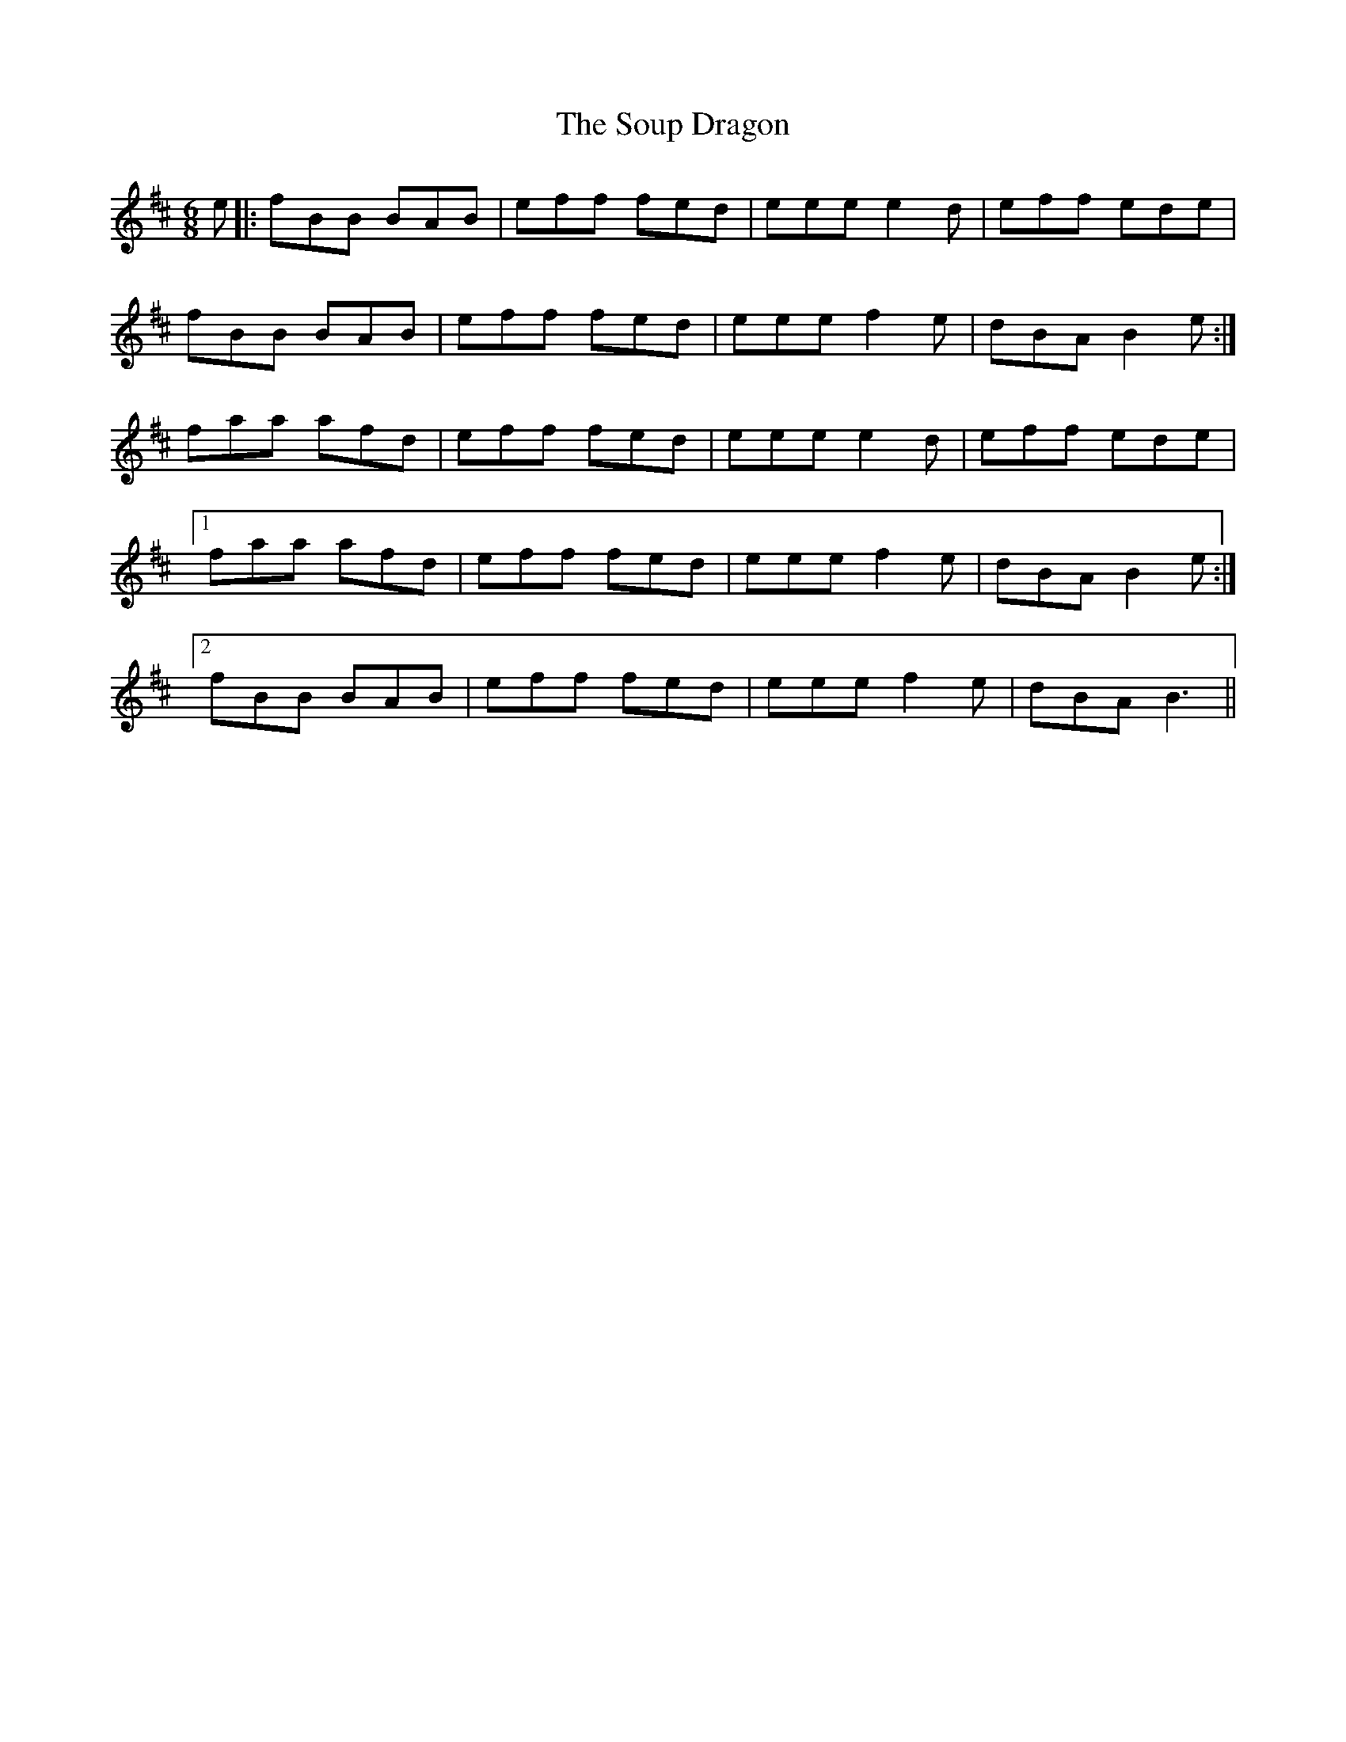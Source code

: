 X: 37886
T: Soup Dragon, The
R: jig
M: 6/8
K: Bminor
e|:fBB BAB|eff fed|eee e2d|eff ede|
fBB BAB|eff fed|eee f2e|dBA B2e:|
faa afd|eff fed|eee e2 d|eff ede|
[1 faa afd|eff fed|eee f2e|dBA B2e:|
[2 fBB BAB|eff fed|eee f2e|dBA B3||


